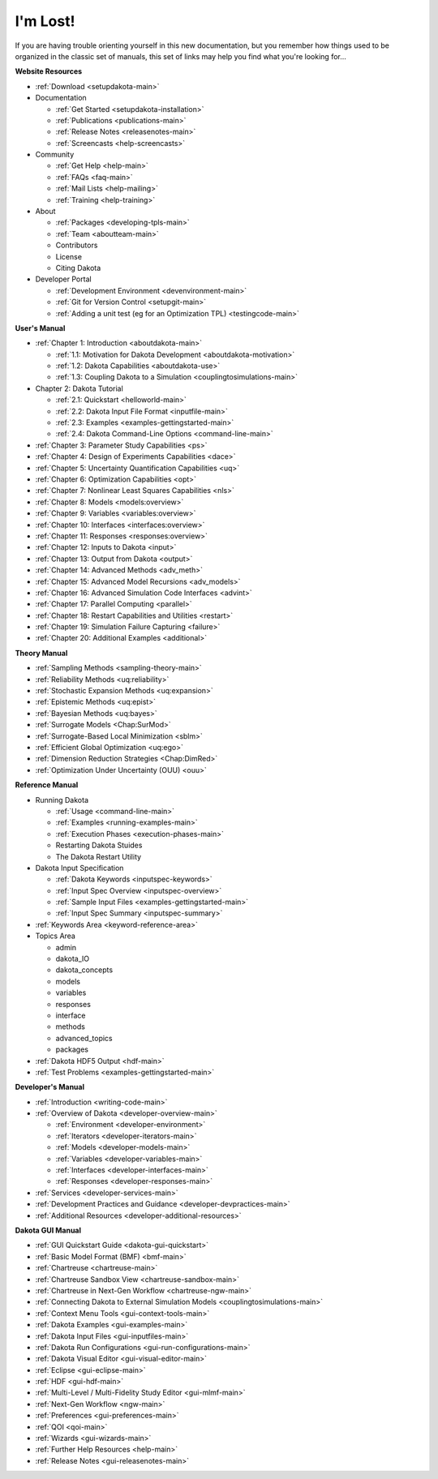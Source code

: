 .. _classictoc-main:

"""""""""
I'm Lost!
"""""""""

If you are having trouble orienting yourself in this new documentation, but you remember how things used to be organized in the classic
set of manuals, this set of links may help you find what you're looking for...

**Website Resources**

- :ref:`Download <setupdakota-main>`
- Documentation

  - :ref:`Get Started <setupdakota-installation>`
  - :ref:`Publications <publications-main>`
  - :ref:`Release Notes <releasenotes-main>`
  - :ref:`Screencasts <help-screencasts>`
  
- Community

  - :ref:`Get Help <help-main>`
  - :ref:`FAQs <faq-main>`
  - :ref:`Mail Lists <help-mailing>`
  - :ref:`Training <help-training>`
  
- About

  - :ref:`Packages <developing-tpls-main>`
  - :ref:`Team <aboutteam-main>`
  - Contributors
  - License
  - Citing Dakota
  
- Developer Portal

  - :ref:`Development Environment <devenvironment-main>`
  - :ref:`Git for Version Control <setupgit-main>`
  - :ref:`Adding a unit test (eg for an Optimization TPL) <testingcode-main>`

**User's Manual**

- :ref:`Chapter 1: Introduction <aboutdakota-main>`

  - :ref:`1.1: Motivation for Dakota Development <aboutdakota-motivation>`
  - :ref:`1.2: Dakota Capabilities <aboutdakota-use>`
  - :ref:`1.3: Coupling Dakota to a Simulation <couplingtosimulations-main>`

- Chapter 2: Dakota Tutorial

  - :ref:`2.1: Quickstart <helloworld-main>`
  - :ref:`2.2: Dakota Input File Format <inputfile-main>`
  - :ref:`2.3: Examples <examples-gettingstarted-main>`
  - :ref:`2.4: Dakota Command-Line Options <command-line-main>`

- :ref:`Chapter 3: Parameter Study Capabilities <ps>`
- :ref:`Chapter 4: Design of Experiments Capabilities <dace>`
- :ref:`Chapter 5: Uncertainty Quantification Capabilities <uq>`
- :ref:`Chapter 6: Optimization Capabilities <opt>`
- :ref:`Chapter 7: Nonlinear Least Squares Capabilities <nls>`
- :ref:`Chapter 8: Models <models:overview>`
- :ref:`Chapter 9: Variables <variables:overview>`
- :ref:`Chapter 10: Interfaces <interfaces:overview>`
- :ref:`Chapter 11: Responses <responses:overview>`
- :ref:`Chapter 12: Inputs to Dakota <input>`
- :ref:`Chapter 13: Output from Dakota <output>`
- :ref:`Chapter 14: Advanced Methods <adv_meth>`
- :ref:`Chapter 15: Advanced Model Recursions <adv_models>`
- :ref:`Chapter 16: Advanced Simulation Code Interfaces <advint>`
- :ref:`Chapter 17: Parallel Computing <parallel>`
- :ref:`Chapter 18: Restart Capabilities and Utilities <restart>`
- :ref:`Chapter 19: Simulation Failure Capturing <failure>`
- :ref:`Chapter 20: Additional Examples <additional>`

**Theory Manual**

- :ref:`Sampling Methods <sampling-theory-main>`
- :ref:`Reliability Methods <uq:reliability>`
- :ref:`Stochastic Expansion Methods <uq:expansion>`
- :ref:`Epistemic Methods <uq:epist>`
- :ref:`Bayesian Methods <uq:bayes>`
- :ref:`Surrogate Models <Chap:SurMod>`
- :ref:`Surrogate-Based Local Minimization <sblm>`
- :ref:`Efficient Global Optimization <uq:ego>`
- :ref:`Dimension Reduction Strategies <Chap:DimRed>`
- :ref:`Optimization Under Uncertainty (OUU) <ouu>`

**Reference Manual**

- Running Dakota

  - :ref:`Usage <command-line-main>`
  - :ref:`Examples <running-examples-main>`
  - :ref:`Execution Phases <execution-phases-main>`
  - Restarting Dakota Stuides
  - The Dakota Restart Utility
  
- Dakota Input Specification

  - :ref:`Dakota Keywords <inputspec-keywords>`
  - :ref:`Input Spec Overview <inputspec-overview>`
  - :ref:`Sample Input Files <examples-gettingstarted-main>`
  - :ref:`Input Spec Summary <inputspec-summary>`
  
- :ref:`Keywords Area <keyword-reference-area>`
- Topics Area

  - admin
  - dakota_IO
  - dakota_concepts
  - models
  - variables
  - responses
  - interface
  - methods
  - advanced_topics
  - packages

- :ref:`Dakota HDF5 Output <hdf-main>`
- :ref:`Test Problems <examples-gettingstarted-main>`

**Developer's Manual**

- :ref:`Introduction <writing-code-main>`
- :ref:`Overview of Dakota <developer-overview-main>`

  - :ref:`Environment <developer-environment>`
  - :ref:`Iterators <developer-iterators-main>`
  - :ref:`Models <developer-models-main>`
  - :ref:`Variables <developer-variables-main>`
  - :ref:`Interfaces <developer-interfaces-main>`
  - :ref:`Responses <developer-responses-main>`
  
- :ref:`Services <developer-services-main>`
- :ref:`Development Practices and Guidance <developer-devpractices-main>`
- :ref:`Additional Resources <developer-additional-resources>`

**Dakota GUI Manual**

- :ref:`GUI Quickstart Guide <dakota-gui-quickstart>`
- :ref:`Basic Model Format (BMF) <bmf-main>`
- :ref:`Chartreuse <chartreuse-main>`
- :ref:`Chartreuse Sandbox View <chartreuse-sandbox-main>`
- :ref:`Chartreuse in Next-Gen Workflow <chartreuse-ngw-main>`
- :ref:`Connecting Dakota to External Simulation Models <couplingtosimulations-main>`
- :ref:`Context Menu Tools <gui-context-tools-main>`
- :ref:`Dakota Examples <gui-examples-main>`
- :ref:`Dakota Input Files <gui-inputfiles-main>`
- :ref:`Dakota Run Configurations <gui-run-configurations-main>`
- :ref:`Dakota Visual Editor <gui-visual-editor-main>`
- :ref:`Eclipse <gui-eclipse-main>`
- :ref:`HDF <gui-hdf-main>`
- :ref:`Multi-Level / Multi-Fidelity Study Editor <gui-mlmf-main>`
- :ref:`Next-Gen Workflow <ngw-main>`
- :ref:`Preferences <gui-preferences-main>`
- :ref:`QOI <qoi-main>`
- :ref:`Wizards <gui-wizards-main>`
- :ref:`Further Help Resources <help-main>`
- :ref:`Release Notes <gui-releasenotes-main>`